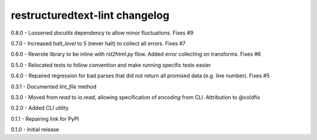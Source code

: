 restructuredtext-lint changelog
===============================
0.8.0 - Loosened `docutils` dependency to allow minor fluctuations. Fixes #9

0.7.0 - Increased `halt_level` to 5 (never halt) to collect all errors. Fixes #7

0.6.0 - Rewrote library to be inline with `rst2html.py` flow. Added error collecting on transforms. Fixes #6

0.5.0 - Relocated tests to follow convention and make running specific tests easier

0.4.0 - Repaired regression for bad parses that did not return all promised data (e.g. line number). Fixes #5

0.3.1 - Documented `lint_file` method

0.3.0 - Moved from `read` to `io.read`, allowing specification of `encoding` from CLI. Attribution to @coldfix

0.2.0 - Added CLI utility

0.1.1 - Repairing link for PyPI

0.1.0 - Initial release
